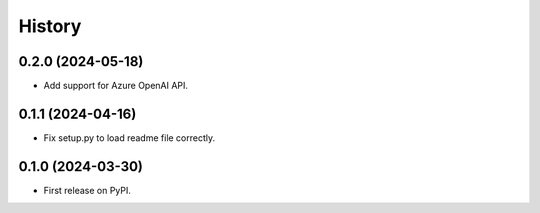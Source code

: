 =======
History
=======

0.2.0 (2024-05-18)
------------------

* Add support for Azure OpenAI API.


0.1.1 (2024-04-16)
------------------

* Fix setup.py to load readme file correctly.


0.1.0 (2024-03-30)
------------------

* First release on PyPI.
